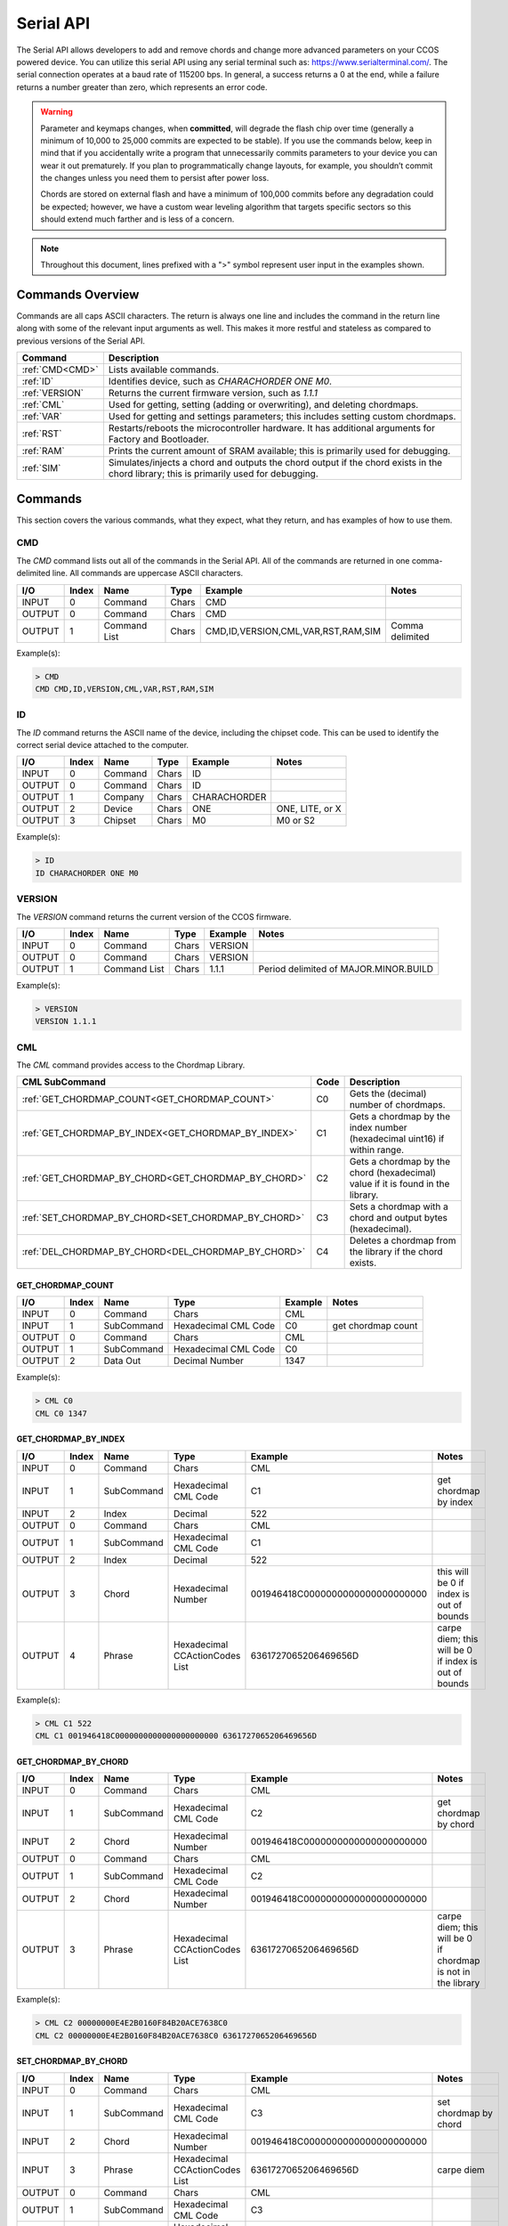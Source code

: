 Serial API
==========

The Serial API allows developers to add and remove chords and change more advanced parameters on your CCOS powered device. You can utilize this serial API using any serial terminal such as: https://www.serialterminal.com/. The serial connection operates at a baud rate of 115200 bps. In general, a success returns a 0 at the end, while a failure returns a number greater than zero, which represents an error code. 

.. warning::
   Parameter and keymaps changes, when **committed**, will degrade the flash chip over time (generally a minimum of 10,000 to 25,000 commits are expected to be stable). If you use the commands below, keep in mind that if you accidentally write a program that unnecessarily commits parameters to your device you can wear it out prematurely.  If you plan to programmatically change layouts, for example, you shouldn’t commit the changes unless you need them to persist after power loss. 

   Chords are stored on external flash and have a minimum of 100,000 commits before any degradation could be expected; however, we have a custom wear leveling algorithm that targets specific sectors so this should extend much farther and is less of a concern.

.. note::
   Throughout this document, lines prefixed with a ">" symbol represent user input in the examples shown.

Commands Overview
-----------------

Commands are all caps ASCII characters. The return is always one line and includes the command in the return line along with some of the relevant input arguments as well. This makes it more restful and stateless as compared to previous versions of the Serial API. 

.. csv-table::
   :header: "Command", "Description"

   ":ref:`CMD<CMD>`", "Lists available commands."
   ":ref:`ID`", "Identifies device, such as `CHARACHORDER ONE M0`."
   ":ref:`VERSION`", "Returns the current firmware version, such as `1.1.1`"
   ":ref:`CML`", "Used for getting, setting (adding or overwriting), and deleting chordmaps."
   ":ref:`VAR`", "Used for getting and settings parameters; this includes setting custom chordmaps."
   ":ref:`RST`", "Restarts/reboots the microcontroller hardware. It has additional arguments for Factory and Bootloader."
   ":ref:`RAM`", "Prints the current amount of SRAM available; this is primarily used for debugging."
   ":ref:`SIM`", "Simulates/injects a chord and outputs the chord output if the chord exists in the chord library; this is primarily used for debugging."

Commands
-----------------
This section covers the various commands, what they expect, what they return, and has examples of how to use them. 

CMD
~~~

The `CMD` command lists out all of the commands in the Serial API. All of the commands are returned in one comma-delimited line. All commands are uppercase ASCII characters.

.. csv-table::
   :header: "I/O","Index","Name","Type","Example","Notes"

   "INPUT",  "0", "Command", "Chars", "CMD"
   "OUTPUT", "0", "Command", "Chars", "CMD"
   "OUTPUT", "1", "Command List", "Chars", "CMD,ID,VERSION,CML,VAR,RST,RAM,SIM","Comma delimited"

Example(s): 

.. code-block:: none

   > CMD
   CMD CMD,ID,VERSION,CML,VAR,RST,RAM,SIM

ID
~~~

The `ID` command returns the ASCII name of the device, including the chipset code. This can be used to identify the correct serial device
attached to the computer.

.. csv-table::
   :header: "I/O","Index","Name","Type","Example","Notes"

   "INPUT","0","Command","Chars","ID",""
   "OUTPUT","0","Command","Chars","ID",""
   "OUTPUT","1","Company","Chars","CHARACHORDER",""
   "OUTPUT","2","Device","Chars","ONE","ONE, LITE, or X"
   "OUTPUT","3","Chipset","Chars","M0","M0 or S2" 

Example(s):

.. code-block:: none

   > ID
   ID CHARACHORDER ONE M0


VERSION
~~~~~~~

The `VERSION` command returns the current version of the CCOS firmware.

.. csv-table::
   :header: "I/O","Index","Name","Type","Example","Notes"

   "INPUT","0","Command","Chars","VERSION",""
   "OUTPUT","0","Command","Chars","VERSION",""
   "OUTPUT","1","Command List","Chars","1.1.1","Period delimited of MAJOR.MINOR.BUILD"

Example(s): 

.. code-block:: none

   > VERSION
   VERSION 1.1.1

CML
~~~

The `CML` command provides access to the Chordmap Library.

.. csv-table::
   :header: "CML SubCommand","Code","Description"

   ":ref:`GET_CHORDMAP_COUNT<GET_CHORDMAP_COUNT>`","C0","Gets the (decimal) number of chordmaps."
   ":ref:`GET_CHORDMAP_BY_INDEX<GET_CHORDMAP_BY_INDEX>`","C1","Gets a chordmap by the index number (hexadecimal uint16) if within range."
   ":ref:`GET_CHORDMAP_BY_CHORD<GET_CHORDMAP_BY_CHORD>`","C2","Gets a chordmap by the chord (hexadecimal) value if it is found in the library."
   ":ref:`SET_CHORDMAP_BY_CHORD<SET_CHORDMAP_BY_CHORD>`","C3","Sets a chordmap with a chord and output bytes (hexadecimal)."
   ":ref:`DEL_CHORDMAP_BY_CHORD<DEL_CHORDMAP_BY_CHORD>`","C4","Deletes a chordmap from the library if the chord exists."

GET_CHORDMAP_COUNT
^^^^^^^^^^^^^^^^^^

.. csv-table::
   :header: "I/O","Index","Name","Type","Example","Notes"

   "INPUT","0","Command","Chars","CML",""
   "INPUT","1","SubCommand","Hexadecimal CML Code","C0","get chordmap count"
   "OUTPUT","0","Command","Chars","CML",""
   "OUTPUT","1","SubCommand","Hexadecimal CML Code","C0",""
   "OUTPUT","2","Data Out","Decimal Number","1347",""

Example(s):

.. code-block:: none

   > CML C0
   CML C0 1347

GET_CHORDMAP_BY_INDEX
^^^^^^^^^^^^^^^^^^^^^

.. csv-table::
   :header: "I/O","Index","Name","Type","Example","Notes"

   "INPUT","0","Command","Chars","CML",""
   "INPUT","1","SubCommand","Hexadecimal CML Code","C1","get chordmap by index"
   "INPUT","2","Index","Decimal","522",""
   "OUTPUT","0","Command","Chars","CML",""
   "OUTPUT","1","SubCommand","Hexadecimal CML Code","C1",""
   "OUTPUT","2","Index","Decimal","522",""
   "OUTPUT","3","Chord","Hexadecimal Number","001946418C0000000000000000000000","this will be 0 if index is out of bounds"
   "OUTPUT","4","Phrase","Hexadecimal CCActionCodes List","6361727065206469656D","carpe diem; this will be 0 if index is out of bounds"

Example(s):

.. code-block:: none

   > CML C1 522
   CML C1 001946418C0000000000000000000000 6361727065206469656D

GET_CHORDMAP_BY_CHORD
^^^^^^^^^^^^^^^^^^^^^

.. csv-table::
   :header: "I/O","Index","Name","Type","Example","Notes"

   "INPUT","0","Command","Chars","CML",""
   "INPUT","1","SubCommand","Hexadecimal CML Code","C2","get chordmap by chord"
   "INPUT","2","Chord","Hexadecimal Number","001946418C0000000000000000000000",""
   "OUTPUT","0","Command","Chars","CML",""
   "OUTPUT","1","SubCommand","Hexadecimal CML Code","C2",""
   "OUTPUT","2","Chord","Hexadecimal Number","001946418C0000000000000000000000",""
   "OUTPUT","3","Phrase","Hexadecimal CCActionCodes List","6361727065206469656D","carpe diem; this will be 0 if chordmap is not in the library"

Example(s):

.. code-block:: none

   > CML C2 00000000E4E2B0160F84B20ACE7638C0
   CML C2 00000000E4E2B0160F84B20ACE7638C0 6361727065206469656D

SET_CHORDMAP_BY_CHORD
^^^^^^^^^^^^^^^^^^^^^

.. csv-table::
   :header: "I/O","Index","Name","Type","Example","Notes"

   "INPUT","0","Command","Chars","CML",""
   "INPUT","1","SubCommand","Hexadecimal CML Code","C3","set chordmap by chord"
   "INPUT","2","Chord","Hexadecimal Number","001946418C0000000000000000000000",""
   "INPUT","3","Phrase","Hexadecimal CCActionCodes List","6361727065206469656D","carpe diem"
   "OUTPUT","0","Command","Chars","CML",""
   "OUTPUT","1","SubCommand","Hexadecimal CML Code","C3",""
   "OUTPUT","2","Chord","Hexadecimal Number","001946418C0000000000000000000000",""
   "OUTPUT","3","Phrase","Hexadecimal CCActionCodes List","6361727065206469656D","carpe diem; this will be 0 if there was a problem adding this chordmap to the library"
   "OUTPUT","4","Success","Boolean Number","0","This will be 0 on success, or greater than zero for an error if the chordmap did not exist or the deletion was unsuccessful"

Example(s):

.. code-block:: none

   > CML C3 00000000E4E2B0160F84B20ACE7638C0 6361727065206469656D
   CML C3 00000000E4E2B0160F84B20ACE7638C0 6361727065206469656D 0

DEL_CHORDMAP_BY_CHORD
^^^^^^^^^^^^^^^^^^^^^

.. csv-table::
   :header: "I/O","Index","Name","Type","Example","Notes"

   "INPUT","0","Command","Chars","CML",""
   "INPUT","1","SubCommand","Hexadecimal CML Code","C4","delete chordmap by chord"
   "INPUT","2","Chord","Hexadecimal Number","001946418C0000000000000000000000",""
   "OUTPUT","0","Command","Chars","CML",""
   "OUTPUT","1","SubCommand","Hexadecimal CML Code","C4",""
   "OUTPUT","2","Chord","Hexadecimal Number","001946418C0000000000000000000000","this will be 0 if the chordmap did not exist or the deletion was uns uccessful"
   "OUTPUT","3","Success","Boolean Number","0","This will be 0 on success, or greater than zero for an error if the chordmap did not exist or the deletion was unsuccessful"

Example(s):

.. code-block:: none

   > CML C4 00000000E4E2B0160F84B20ACE7638C0
   CML C4 00000000E4E2B0160F84B20ACE7638C0 0

VAR
~~~

The `VAR` command provides access to customizable parameters. This includes access to custom keymaps.

VAR Subcommands
^^^^^^^^^^^^^^^

.. csv-table::
   :header: "VAR SubCommand","Code","Description"

   ":ref:`CMD_VAR_COMMIT<CMD_VAR_COMMIT>`","B0","Commits any parameter changes to persistent memory."
   ":ref:`CMD_VAR_GET_PARAMETER<CMD_VAR_GET_PARAMETER>`","B1","Gets the value of a parameter."
   ":ref:`CMD_VAR_SET_PARAMETER<CMD_VAR_SET_PARAMETER>`","B2","Sets the value of a parameter."
   ":ref:`CMD_VAR_GET_KEYMAP<CMD_VAR_GET_KEYMAP>`","B3","Gets the value of a key in a keymap."
   ":ref:`CMD_VAR_SET_KEYMAP<CMD_VAR_SET_KEYMAP>`","B4","Sets the value of a key in a keymap."

Keymap codes
^^^^^^^^^^^^

.. csv-table::
   :header: "Keymap Codes","Code","Description"

   "Primary","A1","The default primary keymap. In the CharaChorder One this is called the Alpha keymap, while on the CharaChorder Lite this defaults to a Qwerty layout."
   "Secondary","A2","The default secondary keymap. In the CharaChorder One this is called the Num-shift keymap, while on the CharaChorder Lite this provides some additional function and numpad keys."
   "Tertiary","A3","The default tertiary keymap. In the CharaChorder One this is called the Function keymap, while on the CharaChorder Lite this is a copy of the secondary keymap."

Parameter codes
^^^^^^^^^^^^^^^

.. csv-table::
   :header: "Parameter Codes","Code","Description"

   "Enable Serial Header","1","boolean 0 or 1, default is 0"
   "Enable Serial Logging","2","boolean 0 or 1, default is 0"
   "Enable Serial Debugging","3","boolean 0 or 1, default is 0"
   "Enable Serial Raw","4","boolean 0 or 1, default is 0"
   "Enable Serial Chord","5","boolean 0 or 1, default is 0"
   "Enable Serial Keyboard","6","boolean 0 or 1, default is 0"
   "Enable Serial Mouse","7","boolean 0 or 1, default is 0"
   "Enable USB HID Keyboard","11","boolean 0 or 1, default is 1"
   "Enable Character Entry","12","boolean 0 or 1"
   "GUI-CTRL Swap Mode","13","Boolean 0 or 1; 1 swaps keymap 0 and 1. (CCL only)"
   "Key Scan Duration","14","scan rate described in milliseconds; default is 2ms = 500Hz"
   "Key Debounce Press Duration","15","debounce time in milliseconds; default is 7ms on the One and 20ms on the Lite"
   "Key Debounce Release Duration","16","debounce time in milliseconds; default is 7ms on the One and 20ms on the Lite"
   "Keyboard Output Character Microsecond Delays","17","delay time in microseconds (one delay for press and again for release); default is 480us; max is 10240us; increments of 40us"
   "Enable USB HID Mouse","21","boolean 0 or 1; default is 1"
   "Slow Mouse Speed","22","pixels to move at the mouse poll rate; default for CC1 is 5 = 250px/s"
   "Fast Mouse Speed","23","pixels to move at the mouse poll rate; default for CC1 is 25 = 1250px/s"
   "Enable Active Mouse","24","boolean 0 or 1; moves mouse back and forth every 60s"
   "Mouse Scroll Speed","25","default is 1; polls at 1/4th the rate of the mouse move updates"
   "Mouse Poll Duration","26","poll rate described in milliseconds; default is 20ms = 50Hz"
   "Enable Chording","31","boolean 0 or 1"
   "Enable Chording Character Counter Timeout","32","boolean 0 or 1; default is 1"
   "Chording Character Counter Timeout Timer","33","0-255 deciseconds; default is 40 or 4.0 seconds"
   "Chord Detection Press Tolerance(ms)","34","1-50 milliseconds"
   "Chord Detection Release Tolerance(ms)","35","1-50 milliseconds"
   "Enable Spurring","41","boolean 0 or 1; default is 1"
   "Enable Spurring Character Counter Timeout","42","boolean 0 or 1; default is 1"
   "Spurring Character Counter Timeout Timer","43","0-255 seconds; default is 240"
   "Enable Arpeggiates","51","boolean 0 or 1; default is 1"
   "Arpeggiate Tolerance","54","in milliseconds; default 800ms"
   "Enable Compound Chording (coming soon)","61","boolean 0 or 1; default is 0"
   "Compound Tolerance","64","in milliseconds; default 1500ms"
   "LED Brightness","81","0-50 (CCL only); default is 5, which draws around 100 mA of current"
   "LED Color Code","82","Color Codes to be listed (CCL only)"
   "Enable LED Key Highlight (coming soon)","83","boolean 0 or 1"
   "Operating System","91","OS Codes to be listed"
   "Enable Realtime Feedback","92","boolean 0 or 1; default is 1"
   "Enable CharaChorder Ready on startup","93","boolean 0 or 1; default is 1"


Operating system codes
^^^^^^^^^^^^^^^^^^^^^^

.. csv-table::
   :header: "Operating System Codes","Code"

   "Windows","0"
   "Mac","1"
   "Linux","2"
   "iOS","3"
   "Android","4"
   "Unknown","255"

CMD_VAR_COMMIT
^^^^^^^^^^^^^^^^^^^^^

.. csv-table::
   :header: "I/O","Index","Name","Type","Example","Notes"

   "INPUT","0","Command","Chars","VAR",""
   "INPUT","1","SubCommand","Hexadecimal VAR Code","B0","commit p arameters to memory"
   "OUTPUT","0","Command","Chars","VAR",""
   "OUTPUT","1","SubCommand","Hexadecimal VAR Code","B0",""
   "OUTPUT","2","Success","Boolean Number","0","This will be 0 on success, or greater than zero for an error if there was a problem commiting"

Example(s):

.. code-block:: none

   > VAR B0
   VAR B0 1

CMD_VAR_GET_PARAMETER
^^^^^^^^^^^^^^^^^^^^^

.. csv-table::
   :header: "I/O","Index","Name","Type","Example","Notes"

   "INPUT","0","Command","Chars","VAR",""
   "INPUT","1","SubCommand","Hexadecimal VAR Code","B1","get parameter value"
   "INPUT","2","Parameter Code","Decimal Parameter Code","2E",""
   "OUTPUT","0","Command","Chars","VAR",""
   "OUTPUT","1","SubCommand","Hexadecimal VAR Code","B1",""
   "OUTPUT","2","Parameter Code","Hexadecimal Parameter Code","2E",""
   "OUTPUT","3","Data Out","Decimal Number","38",""
   "OUTPUT","4","Success","Boolean Number","0","This will be 0 on success, or greater than zero for an error if the VAR Code or Parameter Code doesnt exist"

Example(s):

.. code-block:: none

   > VAR B1 2E
   VAR B1 2E 38 0

CMD_VAR_SET_PARAMETER
^^^^^^^^^^^^^^^^^^^^^

.. csv-table::
   :header: "I/O","Index","Name","Type","Example","Notes"

   "INPUT","0","Command","Chars","VAR",""
   "INPUT","1","SubCommand","Hexadecimal VAR Code","B2","set parameter value"
   "INPUT","2","Parameter Code","Decimal Parameter Code","2E",""
   "INPUT","3","Data In","Decimal Number","46",""
   "OUTPUT","0","Command","Chars","VAR",""
   "OUTPUT","1","SubCommand","Hexadecimal VAR Code","B2",""
   "OUTPUT","2","Parameter Code","Hexadecimal Parameter Code","2E",""
   "OUTPUT","3","Data Out","Decimal Number","46","This will be a 00 (double zero) if the VAR Code or Parameter Code doesn't exist or the input value is out of range"
   "OUTPUT","4","Success","Boolean Number","0","This will be 0 on success, or greater than zero for an error if there was a problem"

Example(s):

.. code-block:: none

   > VAR B2 2E 46
   VAR B2 2E 46 0

CMD_VAR_GET_KEYMAP
^^^^^^^^^^^^^^^^^^^^^

.. csv-table::
   :header: "I/O","Index","Name","Type","Example","Notes"

   "INPUT","0","Command","Chars","VAR",""
   "INPUT","1","SubCommand","Hexadecimal VAR Code","B3","get keymap parameter value"
   "INPUT","2","Keymap","Hexadecimal Keymap Code","A0",""
   "INPUT","3","Index","Decimal Number","24","For CC1, 0-89 are valid. For CCL, 0-66 are valid."
   "OUTPUT","0","Command","Chars","VAR",""
   "OUTPUT","1","SubCommand","Hexadecimal VAR Code","B3",""
   "OUTPUT","2","Keymap","Hexadecimal Keymap Code","A0",""
   "OUTPUT","3","Index","Decimal Number","24",""
   "OUTPUT","4","Action Id","Decimal Number","111","Valid action Ids range from 8 thru 2047."
   "OUTPUT","5","Success","Boolean Number","0","This will be 0 on success, or greater than zero for an error if either the Keymap Code or Index are out of range."

Example(s):

.. code-block:: none

   > VAR B3 A0 24
   VAR B3 A0 24 111 0

CMD_VAR_SET_KEYMAP
^^^^^^^^^^^^^^^^^^^^^

.. csv-table::
   :header: "I/O","Index","Name","Type","Example","Notes"
   
   "INPUT","0","Command","Chars","VAR",""
   "INPUT","1","SubCommand","Hexadecimal VAR Code","B4","set keymap parameter value"
   "INPUT","2","Keymap","Hexadecimal Keymap Code","A0",""
   "INPUT","3","Index","Decimal Number","24","For CC1, 0-89 are valid. For CCL, 0-66 are"
   "INPUT","4","Action Id","Decimal Number","112","Valid action Ids range from 8 thru 2047."
   "OUTPUT","0","Command","Chars","VAR",""
   "OUTPUT","1","SubCommand","Hexadecimal VAR Code","B3",""
   "OUTPUT","2","Keymap","Hexadecimal Keymap Code","A0",""
   "OUTPUT","3","Index","Decimal Number","24",""
   "OUTPUT","4","Action Id","Decimal Number","112","Valid action Ids range from 8 thru 2047. Returns a 00 if either the Keymap Code or Index or Action Id are out of range."
   "OUTPUT","5","Success","Boolean Number","1","This will be 0 on success, or greater than zero for an error if the chordmap did not exist or the deletion was uns uccessful"

Example(s):

.. code-block:: none

   > VAR B2 A0 24 112
   VAR B2 A0 24 112 0

RST
~~~

The `RST` command restarts the CCOS device. This will most likely also break the current Serial connection, and a new connection will need to be made. If the `COMMIT` command has not been called before a `RESTART` command, then the device will revert to the last settings stored in the non-volatile memory.

.. csv-table::
   :header: "I/O","Index","Name","Type","Example","Notes"

   "INPUT","0","Command","Chars","RST",""
   "OUTPUT","0","Command","Chars","RST","Without optional command, this just restarts the device"
   "OUTPUT","1","SubCommand","Chars","BOOTLOADER","See full list of subcommands below"

RST SubCommands
^^^^^^^^^^^^^^^

.. csv-table::
   :header: "RST SubCommand","Notes"

   "RESTART","Restarts the microcontroller."
   "FACTORY","Performs a factory reset of the flash and emulated eeprom. During the process, the flash chip is erased."
   "BOOTLOADER","Restarts the device into a bootloader mode."
   "PARAMS","Resets the parameters to factory defaults and commits."
   "KEYMAPS","Resets the keymaps to the factory defaults and commits."
   "STARTER","Adds starter chordmaps. This does not clear the chordmap library, but adds to it, replacing those that have the same chord."
   "CLEARCML","Permanently deletes all the chordmaps stored in the device memory."
   "UPGRADECML","Attempts to upgrade chordmaps that the system detects are older."
   "FUNC","Adds back in functional chords such as CAPSLOCKS and Backspace-X chords."


RAM
~~~

The `RAM` command returns the current number of bytes availabe in SRAM. This is useful for debugging when there is a suspected heap or stack issue.

.. csv-table::
   :header: "I/O","Index","Name","Type","Example","Notes"

   "INPUT","0","Command","Chars","RAM",""
   "OUTPUT","0","Command","Chars","RAM",""
   "OUTPUT","1","Bytes Available","Decimal","425",""


Example(s):

.. code-block:: none

   > RAM
   RAM 425

SIM
~~~

The `SIM` command provides a way to inject a chord or key states to be processed by the device. This is primarily used for debugging.

.. csv-table::
   :header: "I/O","Index","Name","Type","Example","Notes"

   "INPUT","0","Command","Chars","SIM",""
   "INPUT","1","SubCommand","Chars","CHORD","CHORD or KEYSTATE; may change this to Hexadecimal codes"
   "INPUT","2","Data In","Hexadecimal Number","001946418C0000000000000000000000","chords should be 32 characters"
   "OUTPUT","0","Command","Chars","SIM",""
   "OUTPUT","1","SubCommand","Chars","CHORD",""
   "OUTPUT","2","Data In","Hexadecimal Number","001946418C0000000000000000000000",""
   "OUTPUT","3","Data Out","Hexadecimal CCActionCodes List","6361727065206469656D","carpe diem"


Example(s): 

.. code-block:: none

   > SIM CHORD 001946418C0000000000000000000000
   SIM CHORD 001946418C0000000000000000000000 6361727065206469656D

.. code-block:: none

   > SIM CHORD 00000000E4E2B0160F84B20ACE7638C0
   SIM CHORD 00000000E4E2B0160F84B20ACE7638C0 0 # Returns a 0 if there is no chordmap in the library